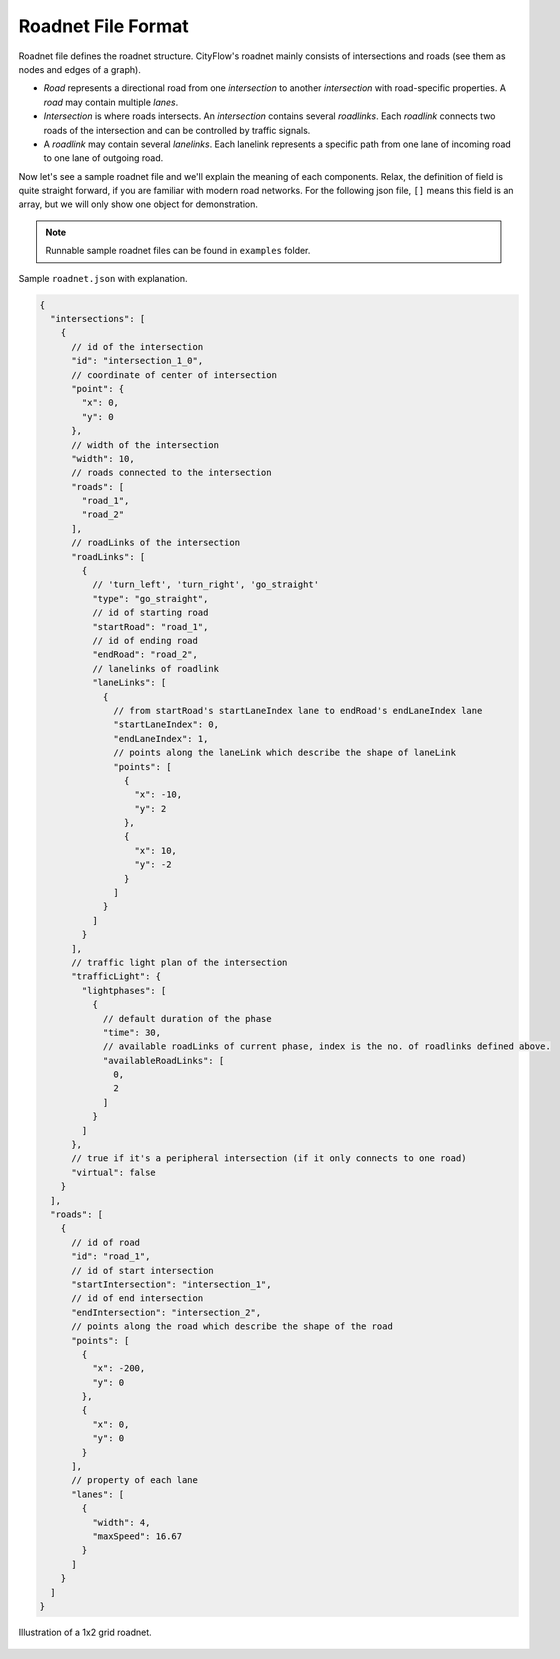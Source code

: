 .. _roadnet:

Roadnet File Format
===================

Roadnet file defines the roadnet structure. CityFlow's roadnet mainly consists of intersections and roads (see them as nodes and edges of a graph). 

- *Road* represents a directional road from one *intersection* to another *intersection* with road-specific properties. A *road* may contain multiple *lanes*. 
- *Intersection* is where roads intersects. An *intersection* contains several *roadlinks*. Each *roadlink* connects two roads of the intersection and can be controlled by traffic signals. 
- A *roadlink* may contain several *lanelinks*. Each lanelink represents a specific path from one lane of incoming road to one lane of outgoing road. 

Now let's see a sample roadnet file and we'll explain the meaning of each components. Relax, the definition of field is quite straight forward, if you are familiar with modern road networks. For the following json file, ``[]`` means this field is an array, but we will only show one object for demonstration. 

.. note::
  Runnable sample roadnet files can be found in ``examples`` folder.

Sample ``roadnet.json`` with explanation.

.. code-block:: js

  {
    "intersections": [
      {
        // id of the intersection
        "id": "intersection_1_0",
        // coordinate of center of intersection
        "point": { 
          "x": 0,
          "y": 0
        },
        // width of the intersection
        "width": 10,
        // roads connected to the intersection
        "roads": [
          "road_1",
          "road_2"
        ],
        // roadLinks of the intersection
        "roadLinks": [
          {
            // 'turn_left', 'turn_right', 'go_straight'
            "type": "go_straight",
            // id of starting road
            "startRoad": "road_1",
            // id of ending road
            "endRoad": "road_2",
            // lanelinks of roadlink
            "laneLinks": [ 
              {
                // from startRoad's startLaneIndex lane to endRoad's endLaneIndex lane
                "startLaneIndex": 0, 
                "endLaneIndex": 1,
                // points along the laneLink which describe the shape of laneLink
                "points": [
                  {
                    "x": -10,
                    "y": 2
                  },
                  {
                    "x": 10,
                    "y": -2
                  }
                ]
              }
            ]
          }
        ],
        // traffic light plan of the intersection
        "trafficLight": {
          "lightphases": [
            {
              // default duration of the phase
              "time": 30,
              // available roadLinks of current phase, index is the no. of roadlinks defined above.
              "availableRoadLinks": [
                0,
                2
              ]
            }
          ]
        },
        // true if it's a peripheral intersection (if it only connects to one road)
        "virtual": false
      }
    ],
    "roads": [
      {
        // id of road
        "id": "road_1",
        // id of start intersection
        "startIntersection": "intersection_1",
        // id of end intersection
        "endIntersection": "intersection_2",
        // points along the road which describe the shape of the road
        "points": [
          {
            "x": -200,
            "y": 0
          },
          {
            "x": 0,
            "y": 0
          }
        ],
        // property of each lane
        "lanes": [
          {
            "width": 4,
            "maxSpeed": 16.67
          }
        ]
      }
    ]
  }


.. figure:: _static/roadnet.jpg
    :align: center

    Illustration of a 1x2 grid roadnet.
